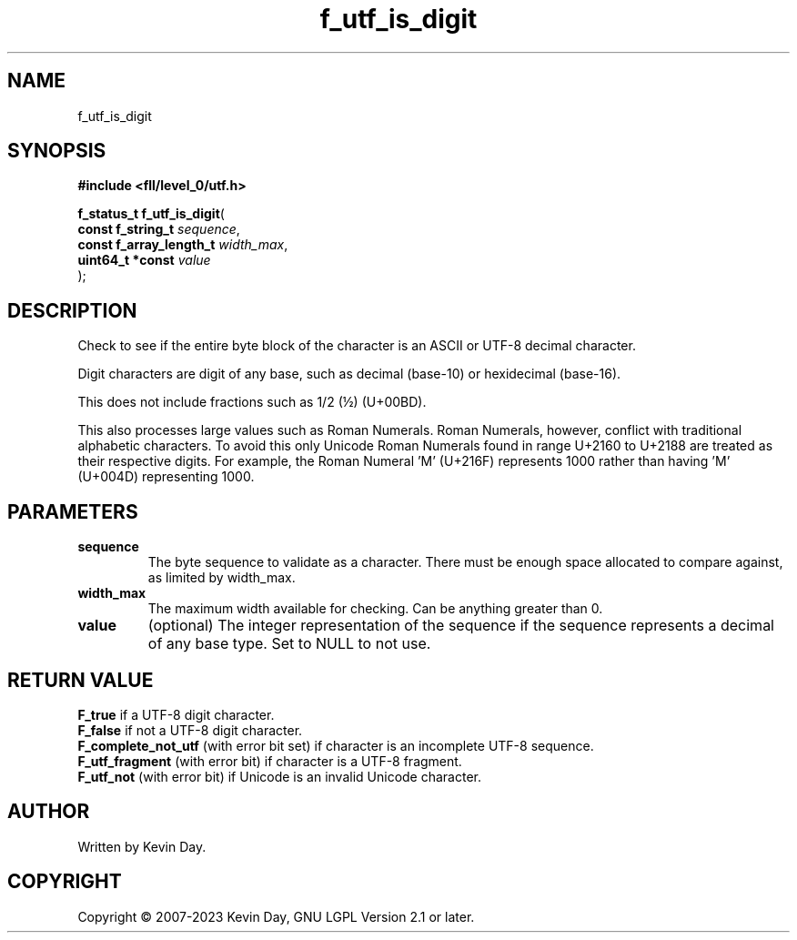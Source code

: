 .TH f_utf_is_digit "3" "July 2023" "FLL - Featureless Linux Library 0.6.7" "Library Functions"
.SH "NAME"
f_utf_is_digit
.SH SYNOPSIS
.nf
.B #include <fll/level_0/utf.h>
.sp
\fBf_status_t f_utf_is_digit\fP(
    \fBconst f_string_t       \fP\fIsequence\fP,
    \fBconst f_array_length_t \fP\fIwidth_max\fP,
    \fBuint64_t *const        \fP\fIvalue\fP
);
.fi
.SH DESCRIPTION
.PP
Check to see if the entire byte block of the character is an ASCII or UTF-8 decimal character.
.PP
Digit characters are digit of any base, such as decimal (base-10) or hexidecimal (base-16).
.PP
This does not include fractions such as 1/2 (½) (U+00BD).
.PP
This also processes large values such as Roman Numerals. Roman Numerals, however, conflict with traditional alphabetic characters. To avoid this only Unicode Roman Numerals found in range U+2160 to U+2188 are treated as their respective digits. For example, the Roman Numeral 'Ⅿ' (U+216F) represents 1000 rather than having 'M' (U+004D) representing 1000.
.SH PARAMETERS
.TP
.B sequence
The byte sequence to validate as a character. There must be enough space allocated to compare against, as limited by width_max.

.TP
.B width_max
The maximum width available for checking. Can be anything greater than 0.

.TP
.B value
(optional) The integer representation of the sequence if the sequence represents a decimal of any base type. Set to NULL to not use.

.SH RETURN VALUE
.PP
\fBF_true\fP if a UTF-8 digit character.
.br
\fBF_false\fP if not a UTF-8 digit character.
.br
\fBF_complete_not_utf\fP (with error bit set) if character is an incomplete UTF-8 sequence.
.br
\fBF_utf_fragment\fP (with error bit) if character is a UTF-8 fragment.
.br
\fBF_utf_not\fP (with error bit) if Unicode is an invalid Unicode character.
.SH AUTHOR
Written by Kevin Day.
.SH COPYRIGHT
.PP
Copyright \(co 2007-2023 Kevin Day, GNU LGPL Version 2.1 or later.

